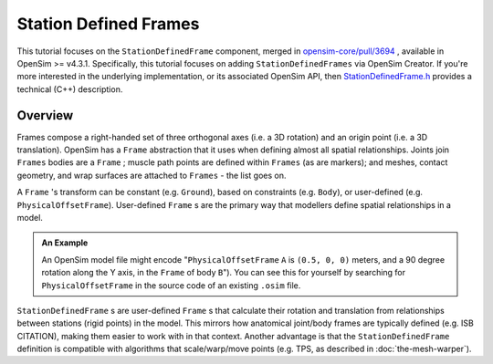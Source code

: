 Station Defined Frames
======================

This tutorial focuses on the ``StationDefinedFrame`` component, merged in
`opensim-core/pull/3694`_ , available in OpenSim >= v4.3.1. Specifically,
this tutorial focuses on adding ``StationDefinedFrames`` via OpenSim
Creator. If you're more interested in the underlying implementation, or
its associated OpenSim API, then `StationDefinedFrame.h`_ provides a
technical (C++) description.


Overview
--------

Frames compose a right-handed set of three orthogonal axes (i.e. a 3D rotation) and
an origin point (i.e. a 3D translation). OpenSim has a ``Frame`` abstraction that it
uses when defining almost all spatial relationships. Joints join ``Frames`` bodies are
a ``Frame`` ; muscle path points are defined within ``Frames`` (as are markers); and
meshes, contact geometry, and wrap surfaces are attached to ``Frames`` - the list
goes on.

A ``Frame`` 's transform can be constant (e.g. ``Ground``), based on constraints (e.g. ``Body``),
or user-defined (e.g. ``PhysicalOffsetFrame``). User-defined ``Frame`` s are the primary
way that modellers define spatial relationships in a model.

.. admonition:: An Example
    
    An OpenSim model file might encode "``PhysicalOffsetFrame`` ``A`` is ``(0.5, 0, 0)``
    meters, and a 90 degree rotation along the Y axis, in the ``Frame`` of body ``B``"). You
    can see this for yourself by searching for ``PhysicalOffsetFrame`` in the source code of
    an existing ``.osim`` file.

``StationDefinedFrame`` s are user-defined ``Frame`` s that calculate their rotation
and translation from relationships between stations (rigid points) in the model. This
mirrors how anatomical joint/body frames are typically defined (e.g. ISB CITATION), making
them easier to work with in that context. Another advantage is that the ``StationDefinedFrame``
definition is compatible with algorithms that scale/warp/move points (e.g. TPS, as
described in :doc:`the-mesh-warper`).

.. _opensim-core/pull/3694: https://github.com/opensim-org/opensim-core/pull/3694
.. _StationDefinedFrame.h: https://github.com/opensim-org/opensim-core/blob/main/OpenSim/Simulation/Model/StationDefinedFrame.h